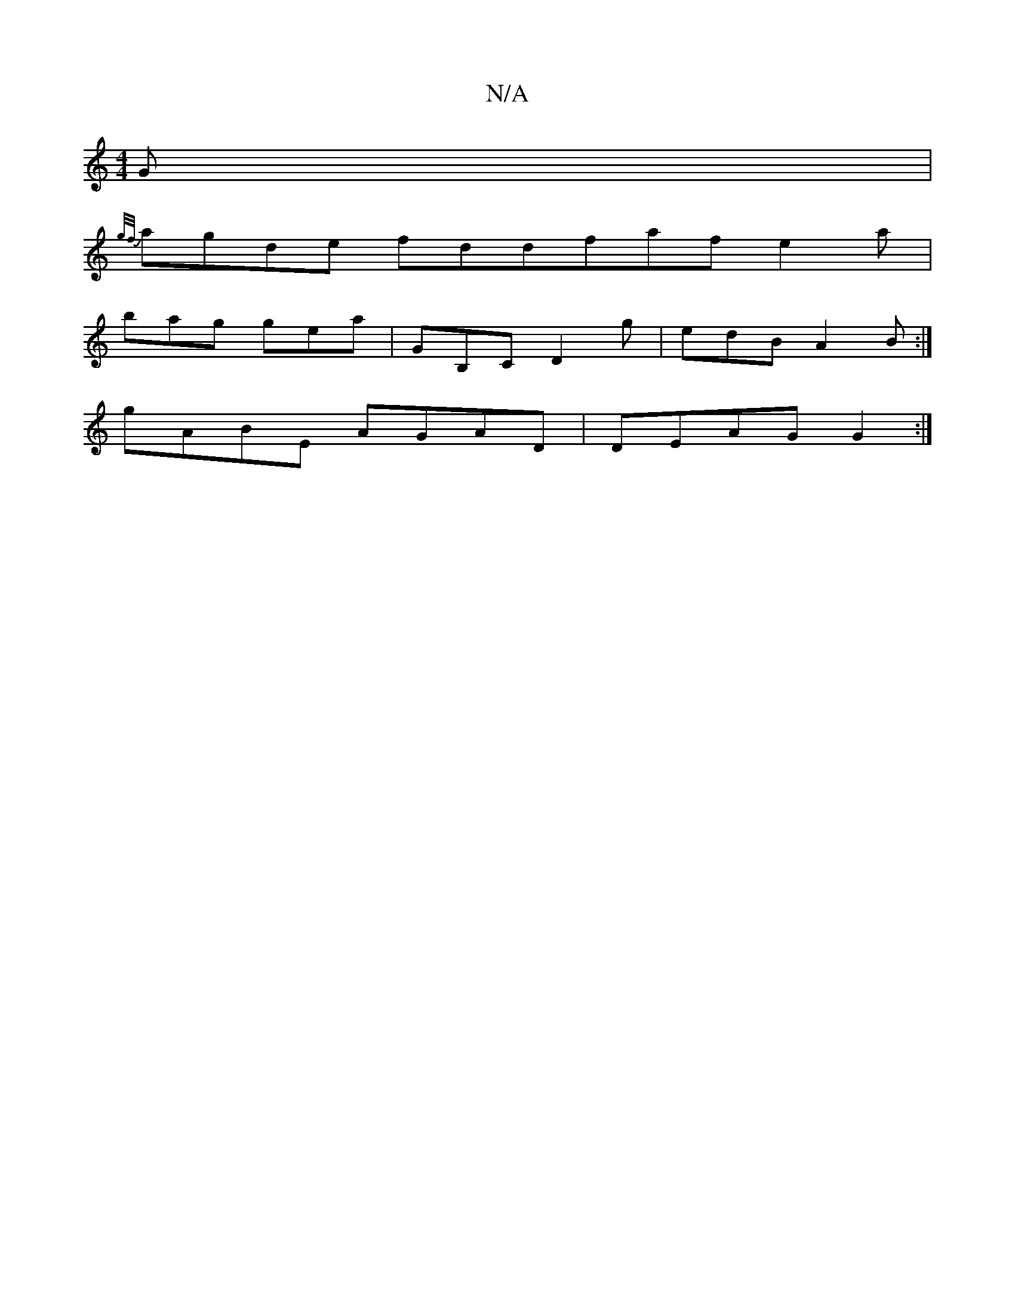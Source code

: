 X:1
T:N/A
M:4/4
R:N/A
K:Cmajor
G |
{g/f/}agde fddfaf e2 a |
bag gea | GB,C D2 g | edB A2 B :|
gABE AGAD | DEAG G2 :|

D2AD BDED|D4 E2 CE | D2 EF EEGB |
DFAE FGAB |
dBAG FGAG | ~G3A Bddd | GBdB dBG |]

G2Bd gedB|d2cA BGAD||
D3 B3 :|